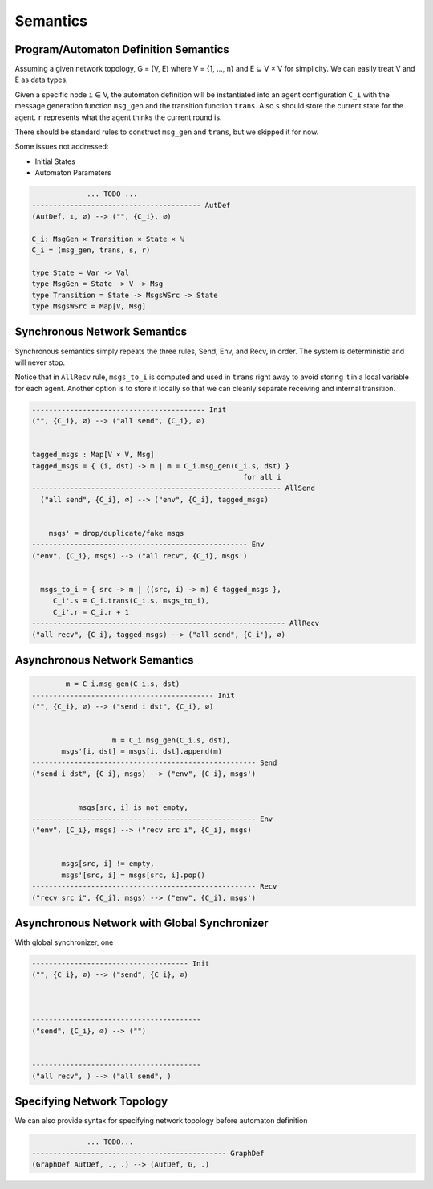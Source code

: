 =========
Semantics
=========


Program/Automaton Definition Semantics
--------------------------------------

Assuming a given network topology, G = (V, E) where V = {1, ..., n} and
E ⊆ V × V for simplicity.
We can easily treat V and E as data types.

Given a specific node ``i`` ∈ V, the automaton definition will be instantiated into
an agent configuration ``C_i``
with the message generation function ``msg_gen`` and the transition function ``trans``.
Also ``s`` should store the current state for the agent.
``r`` represents what the agent thinks the current round is.

There should be standard rules to construct ``msg_gen`` and ``trans``,
but we skipped it for now.

Some issues not addressed:

+ Initial States
+ Automaton Parameters

.. code-block::

                 ... TODO ...
    ---------------------------------------- AutDef
    (AutDef, ⊥, ∅) --> ("", {C_i}, ∅)

    C_i: MsgGen × Transition × State × ℕ
    C_i = (msg_gen, trans, s, r)

    type State = Var -> Val
    type MsgGen = State -> V -> Msg
    type Transition = State -> MsgsWSrc -> State
    type MsgsWSrc = Map[V, Msg]


Synchronous Network Semantics
-----------------------------

Synchronous semantics simply repeats the three rules, Send, Env, and Recv, in order.
The system is deterministic and will never stop.

Notice that in ``AllRecv`` rule, ``msgs_to_i`` is computed and used in ``trans``
right away to avoid storing it in a local variable for each agent.
Another option is to store it locally so that we can cleanly separate receiving
and internal transition.

.. code-block::

    ----------------------------------------- Init
    ("", {C_i}, ∅) --> ("all send", {C_i}, ∅)


    tagged_msgs : Map[V × V, Msg]
    tagged_msgs = { (i, dst) -> m | m = C_i.msg_gen(C_i.s, dst) }
                                                      for all i
    ----------------------------------------------------------- AllSend
      ("all send", {C_i}, ∅) --> ("env", {C_i}, tagged_msgs)


        msgs' = drop/duplicate/fake msgs
    --------------------------------------------------- Env
    ("env", {C_i}, msgs) --> ("all recv", {C_i}, msgs')


      msgs_to_i = { src -> m | ((src, i) -> m) ∈ tagged_msgs },
         C_i'.s = C_i.trans(C_i.s, msgs_to_i),
         C_i'.r = C_i.r + 1
    ------------------------------------------------------------ AllRecv
    ("all recv", {C_i}, tagged_msgs) --> ("all send", {C_i'}, ∅)


Asynchronous Network Semantics
------------------------------

.. todo::

    How to allow both send and receive as the next action


.. code-block::

            m = C_i.msg_gen(C_i.s, dst)
    ------------------------------------------- Init
    ("", {C_i}, ∅) --> ("send i dst", {C_i}, ∅)


                       m = C_i.msg_gen(C_i.s, dst),
           msgs'[i, dst] = msgs[i, dst].append(m)
    ----------------------------------------------------- Send
    ("send i dst", {C_i}, msgs) --> ("env", {C_i}, msgs')


               msgs[src, i] is not empty,
    ----------------------------------------------------- Env
    ("env", {C_i}, msgs) --> ("recv src i", {C_i}, msgs)


           msgs[src, i] != empty,
           msgs'[src, i] = msgs[src, i].pop()
    ----------------------------------------------------- Recv
    ("recv src i", {C_i}, msgs) --> ("env", {C_i}, msgs')


Asynchronous Network with Global Synchronizer
---------------------------------------------

With global synchronizer, one

.. code-block::

    ------------------------------------- Init
    ("", {C_i}, ∅) --> ("send", {C_i}, ∅)



    ----------------------------------------
    ("send", {C_i}, ∅) --> ("")


    ----------------------------------------
    ("all recv", ) --> ("all send", )


Specifying Network Topology
---------------------------

We can also provide syntax for specifying network topology before automaton definition

.. code-block::

                 ... TODO...
    ---------------------------------------------- GraphDef
    (GraphDef AutDef, ., .) --> (AutDef, G, .)
